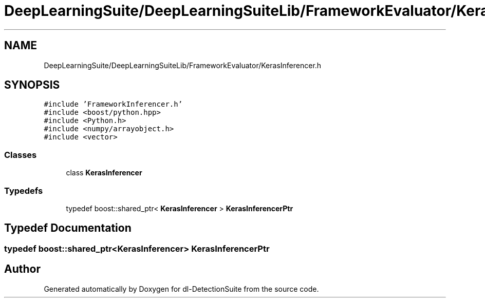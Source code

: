 .TH "DeepLearningSuite/DeepLearningSuiteLib/FrameworkEvaluator/KerasInferencer.h" 3 "Sat Dec 15 2018" "Version 1.00" "dl-DetectionSuite" \" -*- nroff -*-
.ad l
.nh
.SH NAME
DeepLearningSuite/DeepLearningSuiteLib/FrameworkEvaluator/KerasInferencer.h
.SH SYNOPSIS
.br
.PP
\fC#include 'FrameworkInferencer\&.h'\fP
.br
\fC#include <boost/python\&.hpp>\fP
.br
\fC#include <Python\&.h>\fP
.br
\fC#include <numpy/arrayobject\&.h>\fP
.br
\fC#include <vector>\fP
.br

.SS "Classes"

.in +1c
.ti -1c
.RI "class \fBKerasInferencer\fP"
.br
.in -1c
.SS "Typedefs"

.in +1c
.ti -1c
.RI "typedef boost::shared_ptr< \fBKerasInferencer\fP > \fBKerasInferencerPtr\fP"
.br
.in -1c
.SH "Typedef Documentation"
.PP 
.SS "typedef boost::shared_ptr<\fBKerasInferencer\fP> \fBKerasInferencerPtr\fP"

.SH "Author"
.PP 
Generated automatically by Doxygen for dl-DetectionSuite from the source code\&.
